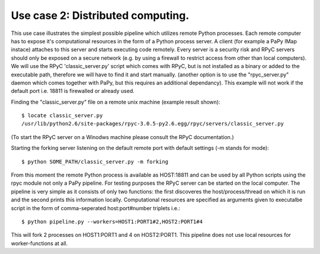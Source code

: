 Use case 2: Distributed computing.
==================================

This use case illustrates the simplest possible pipeline which utilizes remote
Python processes. Each remote computer has to expose it's computational 
resources in the form of a Python process server. A client (for example a PaPy 
IMap instace) attaches to this server and starts executing code remotely. Every 
server is a security risk and RPyC servers should only be exposed on a secure 
network (e.g. by using a firewall to restrict access from other than local
computers). We will use the RPyC 'classic_server.py' script which comes with 
RPyC, but is not installed as a binary or added to the executable path, 
therefore we will have to find it and start manually. (another option is to use
the "rpyc_server.py" daemon which comes together with PaPy, but this requires
an additional dependancy). This example will not work if the default port i.e. 
18811 is firewalled or already used.  

Finding the "classic_server.py" file on a remote unix machine 
(example result shown)::

    $ locate classic_server.py
    /usr/lib/python2.6/site-packages/rpyc-3.0.5-py2.6.egg/rpyc/servers/classic_server.py
    
(To start the RPyC server on a Winodws machine please consult the RPyC 
documentation.)
    
Starting the forking server listening on the default remote port with default 
settings (-m stands for mode)::

    $ python SOME_PATH/classic_server.py -m forking
    
From this moment the remote Python process is available as HOST:18811 and can be 
used by all Python scripts using the rpyc module not only a PaPy pipeline. For 
testing purposes the RPyC server can be started on the local computer. The 
pipeline is very simple as it consists of only two functions: the first 
discoveres the host/process/thread on which it is run and the second prints this
information locally. Computational resources are specified as arguments given to
executalbe script in the form of comma-seperated host:port#number triplets 
i.e.::

    $ python pipeline.py --workers=HOST1:PORT1#2,HOST2:PORT1#4
    
This will fork 2 processes on HOST1:PORT1 and 4 on HOST2:PORT1. This pipeline 
does not use local resources for worker-functions at all.





 
    





  


